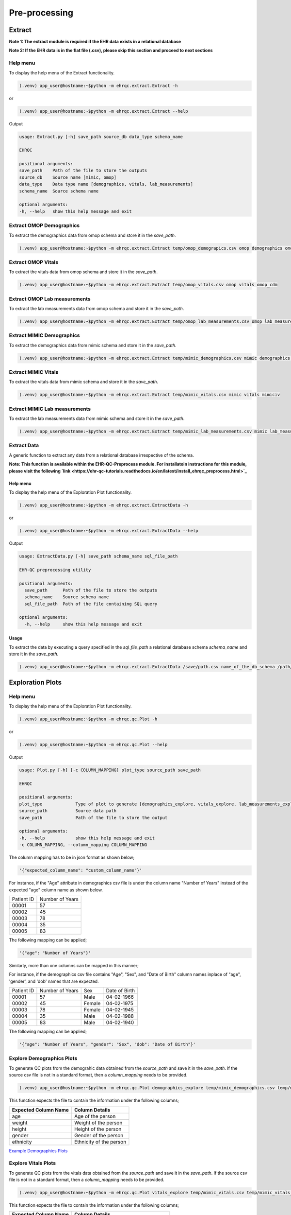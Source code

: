 Pre-processing
==============


Extract
-------

**Note 1: The extract module is required if the EHR data exists in a relational database**

**Note 2: If the EHR data is in the flat file (.csv), please skip this section and proceed to next sections**


Help menu
~~~~~~~~~

To display the help menu of the Extract functionality.

.. code-block:: console

    (.venv) app_user@hostname:~$python -m ehrqc.extract.Extract -h


or

.. code-block:: console

    (.venv) app_user@hostname:~$python -m ehrqc.extract.Extract --help


Output

.. code-block:: console

    usage: Extract.py [-h] save_path source_db data_type schema_name

    EHRQC

    positional arguments:
    save_path    Path of the file to store the outputs
    source_db    Source name [mimic, omop]
    data_type    Data type name [demographics, vitals, lab_measurements]
    schema_name  Source schema name

    optional arguments:
    -h, --help   show this help message and exit


Extract OMOP Demographics
~~~~~~~~~~~~~~~~~~~~~~~~~

To extract the demographics data from omop schema and store it in the `save_path`.

.. code-block:: console

    (.venv) app_user@hostname:~$python -m ehrqc.extract.Extract temp/omop_demograpics.csv omop demographics omop_cdm


Extract OMOP Vitals
~~~~~~~~~~~~~~~~~~~

To extract the vitals data from omop schema and store it in the `save_path`.

.. code-block:: console

    (.venv) app_user@hostname:~$python -m ehrqc.extract.Extract temp/omop_vitals.csv omop vitals omop_cdm


Extract OMOP Lab measurements
~~~~~~~~~~~~~~~~~~~~~~~~~~~~~

To extract the lab measurements data from omop schema and store it in the `save_path`.

.. code-block:: console

    (.venv) app_user@hostname:~$python -m ehrqc.extract.Extract temp/omop_lab_measurements.csv omop lab_measurements omop_cdm


Extract MIMIC Demographics
~~~~~~~~~~~~~~~~~~~~~~~~~

To extract the demographics data from mimic schema and store it in the `save_path`.

.. code-block:: console

    (.venv) app_user@hostname:~$python -m ehrqc.extract.Extract temp/mimic_demographics.csv mimic demographics mimiciv


Extract MIMIC Vitals
~~~~~~~~~~~~~~~~~~~~

To extract the vitals data from mimic schema and store it in the `save_path`.

.. code-block:: console

    (.venv) app_user@hostname:~$python -m ehrqc.extract.Extract temp/mimic_vitals.csv mimic vitals mimiciv


Extract MIMIC Lab measurements
~~~~~~~~~~~~~~~~~~~~~~~~~~~~~~

To extract the lab measurements data from mimic schema and store it in the `save_path`.

.. code-block:: console

    (.venv) app_user@hostname:~$python -m ehrqc.extract.Extract temp/mimic_lab_measurements.csv mimic lab_measurements mimiciv


Extract Data
~~~~~~~~~~~~

A generic function to extract any data from a relational database irrespective of the schema.

**Note: This function is available within the EHR-QC-Preprocess module. For installatoin instructions for this module, please visit the following `link <https://ehr-qc-tutorials.readthedocs.io/en/latest/install_ehrqc_preprocess.html>`_**

Help menu
^^^^^^^^^

To display the help menu of the Exploration Plot functionality.

.. code-block:: console

    (.venv) app_user@hostname:~$python -m ehrqc.extract.ExtractData -h


or

.. code-block:: console

    (.venv) app_user@hostname:~$python -m ehrqc.extract.ExtractData --help


Output

.. code-block:: console

    usage: ExtractData.py [-h] save_path schema_name sql_file_path
    
    EHR-QC preprocessing utility
    
    positional arguments:
      save_path      Path of the file to store the outputs
      schema_name    Source schema name
      sql_file_path  Path of the file containing SQL query
    
    optional arguments:
      -h, --help     show this help message and exit

Usage
^^^^^

To extract the data by executing a query specified in the `sql_file_path` a relational database schema `schema_name` and store it in the `save_path`.

.. code-block:: console

    (.venv) app_user@hostname:~$python -m ehrqc.extract.ExtractData /save/path.csv name_of_the_db_schema /path/to/query.sql


Exploration Plots
-----------------


Help menu
~~~~~~~~~

To display the help menu of the Exploration Plot functionality.

.. code-block:: console

    (.venv) app_user@hostname:~$python -m ehrqc.qc.Plot -h


or

.. code-block:: console

    (.venv) app_user@hostname:~$python -m ehrqc.qc.Plot --help


Output

.. code-block:: console

    usage: Plot.py [-h] [-c COLUMN_MAPPING] plot_type source_path save_path

    EHRQC

    positional arguments:
    plot_type             Type of plot to generate [demographics_explore, vitals_explore, lab_measurements_explore]
    source_path           Source data path
    save_path             Path of the file to store the output

    optional arguments:
    -h, --help            show this help message and exit
    -c COLUMN_MAPPING, --column_mapping COLUMN_MAPPING


The column mapping has to be in json format as shown below;

.. code-block:: json

    '{"expected_column_name": "custom_column_name"}'

For instance, if the "Age" attribute in demographics csv file is under the column name "Number of Years" instead of the expected "age" column name as shown below.

+------------+-----------------+
| Patient ID | Number of Years |
+------------+-----------------+
| 00001      | 57              |
+------------+-----------------+
| 00002      | 45              |
+------------+-----------------+
| 00003      | 78              |
+------------+-----------------+
| 00004      | 35              |
+------------+-----------------+
| 00005      | 83              |
+------------+-----------------+

The following mapping can be applied;

.. code-block:: json

    '{"age": "Number of Years"}'

Similarly, more than one columns can be mapped in this manner;

For instance, if the demographics csv file contains "Age", "Sex", and "Date of Birth" column names inplace of "age", 'gender', and 'dob' names that are expected.

+------------+-----------------+-------+---------------+
| Patient ID | Number of Years | Sex   | Date of Birth |
+------------+-----------------+-------+---------------+
| 00001      | 57              | Male  | 04-02-1966    |
+------------+-----------------+-------+---------------+
| 00002      | 45              | Female| 04-02-1975    |
+------------+-----------------+-------+---------------+
| 00003      | 78              | Female| 04-02-1945    |
+------------+-----------------+-------+---------------+
| 00004      | 35              | Male  | 04-02-1988    |
+------------+-----------------+-------+---------------+
| 00005      | 83              | Male  | 04-02-1940    |
+------------+-----------------+-------+---------------+

The following mapping can be applied;

.. code-block:: json

    '{"age": "Number of Years", "gender": "Sex", "dob": "Date of Birth"}'


Explore Demographics Plots
~~~~~~~~~~~~~~~~~~~~~~~~~~

To generate QC plots from the demograhic data obtained from the `source_path` and save it in the `save_path`. If the source csv file is not in a standard format, then a `column_mapping` needs to be provided.

.. code-block:: console

    (.venv) app_user@hostname:~$python -m ehrqc.qc.Plot demographics_explore temp/mimic_demographics.csv temp/mimic_demographics_explore.html -c {<"optional mapping information">}

This function expects the file to contain the information under the following columns;

+----------------------+---------------------------+
| Expected Column Name | Column Details            |
+======================+===========================+
| age                  | Age of the person         |
+----------------------+---------------------------+
| weight               | Weight of the person      |
+----------------------+---------------------------+
| height               | Height of the person      |
+----------------------+---------------------------+
| gender               | Gender of the person      |
+----------------------+---------------------------+
| ethnicity            | Ethnicity of the person   |
+----------------------+---------------------------+

`Example Demographics Plots <https://ryashpal.github.io/EHRQC/demographics.html>`_


Explore Vitals Plots
~~~~~~~~~~~~~~~~~~~~

To generate QC plots from the vitals data obtained from the `source_path` and save it in the `save_path`. If the source csv file is not in a standard format, then a `column_mapping` needs to be provided.

.. code-block:: console

    (.venv) app_user@hostname:~$python -m ehrqc.qc.Plot vitals_explore temp/mimic_vitals.csv temp/mimic_vitals_explore.html -c {<"optional mapping information">}

This function expects the file to contain the information under the following columns;

+----------------------+--------------------------------------+
| Expected Column Name | Column Details                       |
+======================+======================================+
| heartrate            | Heart Rate                           |
+----------------------+--------------------------------------+
| sysbp                | Systolic Blood Pressure              |
+----------------------+--------------------------------------+
| diabp                | Diastolic Blood Pressure             |
+----------------------+--------------------------------------+
| meanbp               | Mean Blood Pressure                  |
+----------------------+--------------------------------------+
| resprate             | Respiratory Rate                     |
+----------------------+--------------------------------------+
| tempc                | Temperature                          |
+----------------------+--------------------------------------+
| spo2                 | Oxygen Saturation                    |
+----------------------+--------------------------------------+
| gcseye               | Glasgow Coma Scale - Eye Response    |
+----------------------+--------------------------------------+
| gcsverbal            | Glasgow Coma Scale - Verbal Response |
+----------------------+--------------------------------------+
| gcsmotor             | Glasgow Coma Scale - Motor Response  |
+----------------------+--------------------------------------+

`Example Vitals Plots <https://ryashpal.github.io/EHRQC/vitals.html>`_


Explore Lab measurements Plots
~~~~~~~~~~~~~~~~~~~~~~~~~~~~~~

To generate QC plots from the lab measurements data obtained from the `source_path` and save it in the `save_path`. If the source csv file is not in a standard format, then a `column_mapping` needs to be provided.

.. code-block:: console

    (.venv) app_user@hostname:~$python -m ehrqc.qc.Plot lab_measurements_explore temp/mimic_lab_measurements.csv temp/mimic_lab_measurements_explore.html -c {<"optional mapping information">}


This function expects the file to contain the information under the following columns;

+----------------------+--------------------------------------------+
| Expected Column Name | Column Details                             |
+======================+============================================+
| glucose              | Glucose                                    |
+----------------------+--------------------------------------------+
| hemoglobin           | Hemoglobin                                 |
+----------------------+--------------------------------------------+
| anion_gap            | Anion Gap                                  |
+----------------------+--------------------------------------------+
| bicarbonate          | Bicarbonate                                |
+----------------------+--------------------------------------------+
| calcium_total        | Calcium Total                              |
+----------------------+--------------------------------------------+
| chloride             | Chloride                                   |
+----------------------+--------------------------------------------+
| creatinine           | Creatinine                                 |
+----------------------+--------------------------------------------+
| magnesium            | Magnesium                                  |
+----------------------+--------------------------------------------+
| phosphate            | Phosphate                                  |
+----------------------+--------------------------------------------+
| potassium            | Potassium                                  |
+----------------------+--------------------------------------------+
| sodium               | Sodium                                     |
+----------------------+--------------------------------------------+
| urea_nitrogen        | Urea Nitrogen                              |
+----------------------+--------------------------------------------+
| hematocrit           | Hematocrit                                 |
+----------------------+--------------------------------------------+
| mch                  | Mean Cell Hemoglobin                       |
+----------------------+--------------------------------------------+
| mchc                 | Mean Corpuscular Hemoglobin Concentration  |
+----------------------+--------------------------------------------+
| mcv                  | Mean Corpuscular Volume                    |
+----------------------+--------------------------------------------+
| platelet_count       | Platelet Count                             |
+----------------------+--------------------------------------------+
| rdw                  | Red cell Distribution Width                |
+----------------------+--------------------------------------------+
| red_blood_cells      | Red Blood Cells                            |
+----------------------+--------------------------------------------+
| white_blood_cells    | White Blood Cells                          |
+----------------------+--------------------------------------------+

`Example Lab measurements Plots <https://ryashpal.github.io/EHRQC/lab_measurements.html>`_


Explore Data
~~~~~~~~~~~~

This is a generic utility to plot data exploration graphs.

.. note::

    This utility functions doesn't expect any particular attributes to be present in the file. Instead, it will plot all the attributes mentioned in the column list parameter making it more flexible.

Help menu
~~~~~~~~~

To display the help menu of the Exploration Plot functionality.

.. code-block:: console

    (.venv) app_user@hostname:~$python -m ehrqc.plot.ExplorationGraphsPdf -h

or

.. code-block:: console

    (.venv) app_user@hostname:~$python -m ehrqc.plot.ExplorationGraphsPdf --help


Output

.. code-block:: console

    usage: ExplorationGraphsPdf.py [-h] [-c COLUMNS] [-sf [SOURCE_FILE_LIST [SOURCE_FILE_LIST ...]]] [-l [LABELS [LABELS ...]]] save_path
    
    Draw exploration graphs as pdf files
    
    positional arguments:
      save_path             Path of the file to store the output
    
    optional arguments:
      -h, --help            show this help message and exit
      -c COLUMNS, --columns COLUMNS
      -sf [SOURCE_FILE_LIST [SOURCE_FILE_LIST ...]], --source_file_list [SOURCE_FILE_LIST [SOURCE_FILE_LIST ...]]
      -l [LABELS [LABELS ...]], --labels [LABELS [LABELS ...]]

Outlier Handling
----------------


Using IRT ensemble
~~~~~~~~~~~~~~~~~~

This module allows for plotting the outliers detected in an unsupervised manner using IRT ensemble technique.

Help menu
^^^^^^^^^

To display the help menu of the Outlier Plot functionality.

.. code-block:: console

    (.venv) app_user@hostname:~$python -m ehrqc.qc.Outliers -h


or

.. code-block:: console

    (.venv) app_user@hostname:~$python -m ehrqc.qc.Outliers --help


Output

.. code-block:: console

    usage: Outliers.py [-h] [-c [COMBINATIONS ...]] source_file save_path
    
    EHRQC
    
    positional arguments:
      source_file           Source data file path
      save_path             Path of the directory to store the output
    
    optional arguments:
      -h, --help            show this help message and exit
      -c [COMBINATIONS ...], --combinations [COMBINATIONS ...]
                            Column combinations to plot (can have multiple column pairs).


.. note::

    Please ensure the csv file does not contain any missing data before using these functions.


.. note::

    There are two ways to call upon this function:

    1. The first approach involves providing the column combinations as command line arguments. Keep in mind that due to computational limitations, a maximum of 10 column pairs can be designated for plotting outliers using this method.

    2. Alternatively, in the second method, you need not specify the column combinations explicitly. In this scenario, the function derives column combinations for all possible pairs. It's important to note that, due to computational restrictions, the file can contain a maximum of 5 columns. This limitation results in 10 column combination pairs available for outlier plotting using this method.

    For more comprehensive information about each of these techniques, please consult the details below:


Plot specifying the combinations
^^^^^^^^^^^^^^^^^^^^^^^^^^^^^^^^

To generate outlier plots from the data obtained from the `source_path` and save it in the `save_path` with a file named `outlier_report.html`, you can utilize the optional -c argument to specify column pairs. You have the flexibility to include multiple pairs by reusing this argument multiple times up to a maximum of 10 different column pairs.

.. code-block:: console

    (.venv) app_user@hostname:~$python -m ehrqc.qc.Outliers /path/to/source_file.csv /path/to/save/ -c col1 col2 -c col2 col3 -c col3 col1

Plot without specifying the combinations
^^^^^^^^^^^^^^^^^^^^^^^^^^^^^^^^^^^^^^^^

To generate outlier plots from the data obtained from the `source_path` and save it in the `save_path` with a file named `outlier_report.html`. The source file should not contain more than 5 columns.

.. code-block:: console

    (.venv) app_user@hostname:~$python -m ehrqc.qc.Outliers /path/to/source_file.csv /path/to/save/

Generated outputs
^^^^^^^^^^^^^^^^^

After the function runs successfully, it will generate an HTML file named `outlier_report.html` in the `save_path`. This file will contain outlier plots, illustrating the relation between attributes, considering 2 attributes at a time. The points in these plots are color-coded based on their outlier scores.


`Example Vitals Outlier Plots <https://ryashpal.github.io/EHRQC/vitals_outliers.html>`_


`Example Lab measurements Outlier Plots <https://ryashpal.github.io/EHRQC/lab_measurements_outliers.html>`_


Using Isolation Forest
~~~~~~~~~~~~~~~~~~~~~~

This module allows for plotting the outliers detected in an unsupervised manner using Isolation Forest technique and also allows to remove the detected outliers.

Help menu
^^^^^^^^^

To display the help menu of the Outlier Handling functionality.

.. code-block:: console

    (.venv) app_user@hostname:~$python -m ehrqc.plot.OutlierIsolationForest -h


or

.. code-block:: console

    (.venv) app_user@hostname:~$python -m ehrqc.plot.OutlierIsolationForest --help


Output

.. code-block:: console
    
    usage: OutlierIsolationForest.py [-h] [-col [COLUMNS [COLUMNS ...]]] source_file save_file action
    
    Outlier graphs using IRT ensemble technique
    
    positional arguments:
      source_file           Source data file path
      save_file             Path of the file to store the output
      action                Action to perform [visualise, clean]
    
    optional arguments:
      -h, --help            show this help message and exit
      -col [COLUMNS [COLUMNS ...]], --columns [COLUMNS [COLUMNS ...]]
                            Column names to be used for outlier detection - must have two or more column names (required for both actions i.e. visualise and clean).

.. note::

    Please ensure the csv file does not contain any missing data before using these functions.


.. note::

    The column names containing the actual clinical attributes are to be specified to this function as the data files usually contain id columns that should be excluded.


.. note::

    In the plot functionality, if more than two attributes are present, then the first two principle components are used for plotting.


Plot Outliers
^^^^^^^^^^^^^

To generate outlier plots from the data obtained from the `source_file` and save it in the `save_file`. The optional argument -c can be utilised to specify columns to make use while determining outliers.

.. code-block:: console

    (.venv) app_user@hostname:~$python -m ehrqc.plot.OutlierIsolationForest /path/to/source_file.csv /path/to/save_file.html visualise -c col1 col2 col3


Remove Outliers
^^^^^^^^^^^^^^^

To remove outliers from the data obtained from the `source_file` and save it in the `save_file`. The optional argument -c can be utilised to specify columns to make use while determining outliers.

.. code-block:: console

    (.venv) app_user@hostname:~$python -m ehrqc.plot.OutlierIsolationForest /path/to/source_file.csv /path/to/save_file.html clean -c col1 col2 col3


Impute
------


Help menu
~~~~~~~~~

To display the help menu;

.. code-block:: console

    (.venv) app_user@hostname:~$python -m ehrqc.qc.Impute -h

Output

.. code-block:: console

    usage: Impute.py [-h] [-sp SAVE_PATH] [-a ALGORITHM] action source_path

    EHRQC

    positional arguments:
    action                Action to perform [compare, impute]
    source_path           Source data path

    optional arguments:
    -h, --help            show this help message and exit
    -sp SAVE_PATH, --save_path SAVE_PATH
                            Path of the file to store the outputs (required only for action=impute)
    -a ALGORITHM, --algorithm ALGORITHM
                            Missing data imputation algorithm [mean, median, knn, miss_forest, expectation_maximization, multiple_imputation]


Compare imputation
~~~~~~~~~~~~~~~~~~

To create a random missingness in the data given by the file at ``source_path`` and compare 6 different missing data algorithms [``mean``, ``median``, ``knn``, ``miss forest``, ``expectation maximisation``, ``multiple imputation``] and report their reconstriction r-squared scores. If the non-numeric feilds from the data obtained from ``source_path`` are ignored for imputation. Further, the rows corresponding to the missing values in the data are ignored, instead a random missingness is created of the same proportion as that of original data.

.. code-block:: console

    (.venv) app_user@hostname:~$python -m ehrqc.qc.Impute 'compare' temp/mimic_vitals.csv


Imputation
~~~~~~~~~~

To impute missing values in the data obtained from the `source_path` using the specified algorithm and save it in the `save_path`.

.. code-block:: console

    (.venv) app_user@hostname:~$python -m ehrqc.qc.Impute impute '/path/to/data.csv' -sp='/path/to/data_imputed.csv' -a=<algorithm name>

This function support the following algorithms

- mean
- median
- knn
- miss forest
- expectation maximisation
- multiple imputation


Anomalies
---------


Help menu
~~~~~~~~~

To display the help menu;

.. code-block:: console

    (.venv) app_user@hostname:~$python -m ehrqc.qc.Anomalies -h

or

.. code-block:: console

    (.venv) app_user@hostname:~$python -m ehrqc.qc.Anomalies --help

Output

.. code-block:: console

    usage: Anomalies.py [-h] [-dm] [-do] [-de] [-di] [-cm] [-co] source_path save_path save_prefix

    Detect and Correct Anomalies

    positional arguments:
    source_path           Source data path
    save_path             Path to save the data
    save_prefix           Prefix to the saved file

    optional arguments:
    -h, --help            show this help message and exit
    -dm, --detect_missing
                            Detect Missing Values in the dataframe
    -do, --detect_outliers
                            Detect Outliers in the dataframe
    -de, --detect_errors  Detect Errors in the dataframe
    -di, --detect_inconsistencies
                            Detect Inconsistencies in the dataframe
    -cm, --correct_missing
                            Correct Missing Values in the dataframe
    -co, --correct_outliers
                            Correct Outliers in the dataframe


Detect Anomalies
~~~~~~~~~~~~~~~~

To detect missing data, outliers, errors, and inconsistencies in the data from the ``source_path`` and save it as a html file at the ``save_path`` with the file prefix ``save_prefix``. To visualise missing data, optional argument ``-dm`` needs to be provided. For detecting outliers, optional argument ``-do`` needs to be provided.

Example:

.. code-block:: console

    (.venv) app_user@hostname:~$python -m ehrqc.qc.Anomalies 'test_data.csv' 'testing' 'test_001' -dm -do


Correct Anomalies
~~~~~~~~~~~~~~~~~

To correct missing data and outliers in the data from the ``source_path`` and save it as a csv file at the ``save_path`` with the file prefix ``save_prefix``. To correct missing data, optional argument ``-cm`` needs to be provided. For correcting outliers, optional argument ``-co`` needs to be provided.

Example:

.. code-block:: console

    (.venv) app_user@hostname:~$python -m ehrqc.qc.Anomalies 'test_data.csv' 'testing' 'test_001' -cm -co

Data using the raw data;

`Raw data <https://ryashpal.github.io/EHRQC/vitals_raw.html>`_

After imputing missing values;

`Imputed data <https://ryashpal.github.io/EHRQC/vitals_imputed.html>`_

After removing outliers;

`No outlier data <https://ryashpal.github.io/EHRQC/vitals_no_outliers.html>`_


Rescale
---------

Help menu
~~~~~~~~~

To display the help menu;

.. code-block:: console

    (.venv) app_user@hostname:~$python -m ehrqc.qc.Rescale -h

or

.. code-block:: console

    (.venv) app_user@hostname:~$python -m ehrqc.qc.Rescale --help

Output

.. code-block:: console

    usage: Rescale.py [-h] [-c COLUMNS] [-ssp SCALER_SAVE_PATH] [-mi MIN] [-ma MAX] source_path save_path

    EHRQC-Rescale

    positional arguments:
    source_path           Source data path (csv file)
    save_path             Path of a file to store the rescaled output

    optional arguments:
    -h, --help            show this help message and exit
    -c COLUMNS, --columns COLUMNS
                            Names of the columns to be scaled, enclosed in double quotes and seperated by comma
    -ssp SCALER_SAVE_PATH, --scaler_save_path SCALER_SAVE_PATH
                            Path of the scaler to save
    -mi MIN, --min MIN    Minimum value for the scaler (Default = 0)
    -ma MAX, --max MAX    Maximum value for the scaler (Default = 1)


Rescale Data
~~~~~~~~~~~~

To rescale the data from the ``source_path`` and save it as a csv file at the ``save_path`` . The optional argument ``columns`` can be provided to specify the columns to be rescaled. The optional argument ``scaler_save_path`` can be provided to save the scaler in a file. Mininum and Maximum values to the scalers by default is 0 and respectively, but they can be changed by passing ``--min``, and ``--max`` arguments.

Example:

.. code-block:: console

    (.venv) app_user@hostname:~$python -m ehrqc.qc.Rescale temp/omop_vitals_no_anomalies.csv temp/omop_vitals_rescaled.csv

Before rescaling;

`Original scale data <https://ryashpal.github.io/EHRQC/vitals_no_outliers.html>`_

After rescaling;

`Rescaled data <https://ryashpal.github.io/EHRQC/vitals_rescaled.html>`_


Standardise
-----------

Help menu
~~~~~~~~~

To display the help menu;

.. code-block:: console

    (.venv) app_user@hostname:~$python -m ehrqc.qc.Standardise -h

or

.. code-block:: console

    (.venv) app_user@hostname:~$python -m ehrqc.qc.Standardise --help

Output

.. code-block:: console

    usage: Standardise.py [-h] [-c COLUMNS] [-ssp SCALER_SAVE_PATH] source_path save_path

    EHRQC-Standardise

    positional arguments:
    source_path           Source data path (csv file)
    save_path             Path of a file to store the standardised output

    optional arguments:
    -h, --help            show this help message and exit
    -c COLUMNS, --columns COLUMNS
                            Names of the columns to be scaled, enclosed in double quotes and seperated by comma
    -ssp SCALER_SAVE_PATH, --scaler_save_path SCALER_SAVE_PATH
                            Path of the scaler to save


Standardise Data
~~~~~~~~~~~~~~~~

To standardise the data from the ``source_path`` and save it as a csv file at the ``save_path`` . The optional argument ``columns`` can be provided to specify the columns to be standardised. The optional argument ``scaler_save_path`` can be provided to save the scaler in a file.

Example:

.. code-block:: console

    (.venv) app_user@hostname:~$python -m ehrqc.qc.Standardise temp/omop_vitals_no_anomalies.csv temp/omop_vitals_rescaled.csv

Before standardising;

`Original scale data <https://ryashpal.github.io/EHRQC/vitals_no_outliers.html>`_

After standardising;

`Rescaled data <https://ryashpal.github.io/EHRQC/vitals_standardised.html>`_


Large file handling
-------------------

Frequently, during the initial stages of analyzing Electronic Health Record (EHR) data, we come across files of considerable size. A primary factor contributing to the file's largeness is the data's sparseness, where many cells lack values. Typically, this sparseness manifests in certain attributes (columns) within the EHR. For instance, attributes like temperature and heart rate might exhibit substantial coverage in the EHR, while attributes like SPO2 could have only a few recorded values. In such instances, it might be necessary to exclude the sparse attributes from further analysis if they don't contribute meaningful information for modeling purposes.

This tool provides the capability to manage large files by breaking them down into smaller segments. The initial function generates a report on missing data, indicating the percentage of missing values for all attributes within a specified file. The subsequent function eliminates attributes exceeding the specified missing data threshold and then saves the remaining data to an external file.


Help menu
~~~~~~~~~

To display the help menu;

.. code-block:: console

    (.venv) app_user@hostname:~$python -m ehrqc.qc.Coverage -h

or

.. code-block:: console

    (.venv) app_user@hostname:~$python -m ehrqc.qc.Coverage --help

Output

.. code-block:: console

    usage: Coverage.py [-h] [-d] [-p PERCENTAGE] [-sp SAVE_PATH] source_file chunksize id_columns [id_columns ...]
    
    Perform Coverage Analysis
    
    positional arguments:
      source_file           Source data file path
      chunksize             Number of chunks the input file should be fragmented into. By default: [chunksize=100]
      id_columns            List of ID columns. They are used to group the other columns to calculate missing percentage.
    
    optional arguments:
      -h, --help            show this help message and exit
      -d, --drop            Drop the columns
      -p PERCENTAGE, --percentage PERCENTAGE
                            Specify the cutoff percentage to drop the columns (required only for drop=True). By default: [-p=50]
      -sp SAVE_PATH, --save_path SAVE_PATH
                            Path of the file to store the outputs (required only for drop=True)


Display Missingness Report
~~~~~~~~~~~~~~~~~~~~~~~~~~

To display missing value percentages of all the attributes (columns) within a large csv file, by breaking down it in to number of pieces as indicated by `chunksize`.

.. code-block:: console

    (.venv) app_user@hostname:~$python -m ehrqc.qc.Coverage <Source File> <Chunk Size> <ID Columns>

For Example, if a large csv file is stored at /path/to/large_file.csv containing two id columns id1 and id2, we can use the below command to display the missingness report.

.. code-block:: console

    (.venv) app_user@hostname:~$python -m ehrqc.qc.Coverage /path/to/large_file.csv 100 id1 id2


Remove Sparse Attributes
~~~~~~~~~~~~~~~~~~~~~~~~

To display missing value percentages of all the attributes (columns) within a large csv file, by breaking down it in to number of pieces as indicated by `chunksize`. Additionally, this function also removes the sparse attributes that are having a high missingness (above the specified threshold `-p`) and saves the resulting file in `save_path`.

.. code-block:: console

    (.venv) app_user@hostname:~$python -m ehrqc.qc.Coverage <Source File> <Chunk Size> -d -p <Threshold in Percentage> -sp <Save Path>

For Example, if a large csv file is stored at /path/to/large_file.csv containing two id columns id1 and id2, we can use the below command to display the missingness report and remove the columns with coverage below 50 % at the specified save path /path/to/save/.

.. code-block:: console

    (.venv) app_user@hostname:~$python -m ehrqc.qc.Coverage /path/to/large_file.csv 100 id1 id2 -d -p 50 -sp /path/to/save/


Pre-processing Pipeline
-----------------------


Help menu
~~~~~~~~~

To display the help menu;

.. code-block:: console

    (.venv) app_user@hostname:~$python -m ehrqc.qc.Pipeline -h

or

.. code-block:: console

    (.venv) app_user@hostname:~$python -m ehrqc.qc.Pipeline --help

Output

.. code-block:: console

    usage: Pipeline.py [-h] [-d] [-i] save_path source_db data_type schema_name

    EHRQC

    positional arguments:
    save_path             Path of the folder to store the outputs
    source_db             Source name [mimic, omop]
    data_type             Data type name [demographics, vitals, lab_measurements]
    schema_name           Source schema name

    optional arguments:
    -h, --help            show this help message and exit
    -d, --draw_graphs     Draw graphs to visualise EHR data quality
    -i, --impute_missing  Impute missing values by automatically selecting the best imputation strategy for this data


Extract OMOP Demographics
~~~~~~~~~~~~~~~~~~~~~~~~~

To create a csv file containing the raw data with the name `omop_demographics_raw_data.csv` in the `save_path`.

.. code-block:: console

    (.venv) app_user@hostname:~$python -m ehrqc.qc.Pipeline temp omop demographics omop_cdm


Extract OMOP Vitals
~~~~~~~~~~~~~~~~~~~

To create a csv file containing the raw data with the name `omop_vitals_raw_data.csv` in the `save_path`.

.. code-block:: console

    (.venv) app_user@hostname:~$python -m ehrqc.qc.Pipeline temp omop vitals omop_cdm


Extract OMOP Lab measurements
~~~~~~~~~~~~~~~~~~~~~~~~~~~~~

To create a csv file containing the raw data with the name `omop_lab_measurements_raw_data.csv` in the `save_path`.

.. code-block:: console

    (.venv) app_user@hostname:~$python -m ehrqc.qc.Pipeline temp omop lab_measurements omop_cdm


Extract MIMIC Demographics
~~~~~~~~~~~~~~~~~~~~~~~~~~

To create a csv file containing the raw data with the name `mimic_demographics_raw_data.csv` in the `save_path`.

.. code-block:: console

    (.venv) app_user@hostname:~$python -m ehrqc.qc.Pipeline temp mimic demographics mimiciv


Extract MIMIC Vitals
~~~~~~~~~~~~~~~~~~~~

To create a csv file containing the raw data with the name `mimic_vitals_raw_data.csv` in the `save_path`.

.. code-block:: console

    (.venv) app_user@hostname:~$python -m ehrqc.qc.Pipeline temp mimic vitals mimiciv


Extract MIMIC Lab measurements
~~~~~~~~~~~~~~~~~~~~~~~~~~~~~~

To create a csv file containing the raw data with the name `mimic_lab_measurements_raw_data.csv`, and a  in the `save_path`.
### To extract Lab Measurements data from MIMIC schema

.. code-block:: console

    (.venv) app_user@hostname:~$python -m ehrqc.qc.Pipeline temp mimic lab_measurements mimiciv


MIMIC Demographics Explore Plots
~~~~~~~~~~~~~~~~~~~~~~~~~~~~~~~~

To create a csv file containing the raw data with the name `mimic_demographics_raw_data.csv`, and a html file containing the generated graphs with the name `mimic_demographics_plots.html` in the `save_path`.

.. code-block:: console

    (.venv) app_user@hostname:~$python -m ehrqc.qc.Pipeline temp mimic demographics mimiciv -d


OMOP Demographics Explore Plots
~~~~~~~~~~~~~~~~~~~~~~~~~~~~~~~~

To create a csv file containing the raw data with the name `omop_demographics_raw_data.csv`, and a html file containing the generated graphs with the name `omop_demographics_plots.html` in the `save_path`.

.. code-block:: console

    (.venv) app_user@hostname:~$python -m ehrqc.qc.Pipeline temp omop demographics omop_cdm -d


MIMIC Vitals Explore Plots
~~~~~~~~~~~~~~~~~~~~~~~~~~~~~~~~

To create a csv file containing the raw data with the name `mimic_vitals_raw_data.csv`, and a html file containing the generated graphs with the name `mimic_vitals_plots.html` in the `save_path`.

.. code-block:: console

    (.venv) app_user@hostname:~$python -m ehrqc.qc.Pipeline temp mimic vitals mimiciv -d


OMOP Vitals Explore Plots
~~~~~~~~~~~~~~~~~~~~~~~~~~~~~~~~

To create a csv file containing the raw data with the name `omop_vitals_raw_data.csv`, and a html file containing the generated graphs with the name `omop_vitals_plots.html` in the `save_path`.

.. code-block:: console

    (.venv) app_user@hostname:~$python -m ehrqc.qc.Pipeline temp omop vitals omop_cdm -d


MIMIC Lab measurements Explore Plots
~~~~~~~~~~~~~~~~~~~~~~~~~~~~~~~~

To create a csv file containing the raw data with the name `mimic_lab_measurements_raw_data.csv`, and a html file containing the generated graphs with the name `mimic_lab_measurements_plots.html` in the `save_path`.

.. code-block:: console

    (.venv) app_user@hostname:~$python -m ehrqc.qc.Pipeline temp mimic lab_measurements mimiciv -d


OMOP Lab measurements Explore Plots
~~~~~~~~~~~~~~~~~~~~~~~~~~~~~~~~

To create a csv file containing the raw data with the name `omop_lab_measurements_raw_data.csv`, and a html file containing the generated graphs with the name `omop_lab_measurements_plots.html` in the `save_path`.

.. code-block:: console

    (.venv) app_user@hostname:~$python -m ehrqc.qc.Pipeline temp omop lab_measurements omop_cdm -d


Impute MIMIC Vitals
~~~~~~~~~~~~~~~~~~~

To create a csv file containing the raw data with the name `mimic_vitals_raw_data.csv`, a csv file containing the imputed data with the name `mimic_vitals_imputed_data.csv`, and a html file containing the generated graphs with the name `mimic_vitals_plots.html` in the `save_path`.

.. code-block:: console

    (.venv) app_user@hostname:~$python -m ehrqc.qc.Pipeline temp mimic vitals mimiciv -d -i


Impute OMOP Vitals
~~~~~~~~~~~~~~~~~~~

To create a csv file containing the raw data with the name `omop_vitals_raw_data.csv`, a csv file containing the imputed data with the name `omop_vitals_imputed_data.csv`, and a html file containing the generated graphs with the name `omop_vitals_plots.html` in the `save_path`.

.. code-block:: console

    (.venv) app_user@hostname:~$python -m ehrqc.qc.Pipeline temp omop vitals omop_cdm -d -i


Impute MIMIC Lab measurements
~~~~~~~~~~~~~~~~~~~~~~~~~~~~

To create a csv file containing the raw data with the name `mimic_lab_measurements_raw_data.csv`, a csv file containing the imputed data with the name `mimic_lab_measurements_imputed_data.csv`, and a html file containing the generated graphs with the name `mimic_lab_measurements_plots.html` in the `save_path`.

.. code-block:: console

    (.venv) app_user@hostname:~$python -m ehrqc.qc.Pipeline temp mimic lab_measurements mimiciv -d -i


Impute OMOP Lab measurements
~~~~~~~~~~~~~~~~~~~~~~~~~~~~

To create a csv file containing the raw data with the name `omop_lab_measurements_raw_data.csv`, a csv file containing the imputed data with the name `omop_lab_measurements_imputed_data.csv`, and a html file containing the generated graphs with the name `omop_lab_measurements_plots.html` in the `save_path`.

.. code-block:: console

    (.venv) app_user@hostname:~$python -m ehrqc.qc.Pipeline temp omop lab_measurements omop_cdm -d -i

